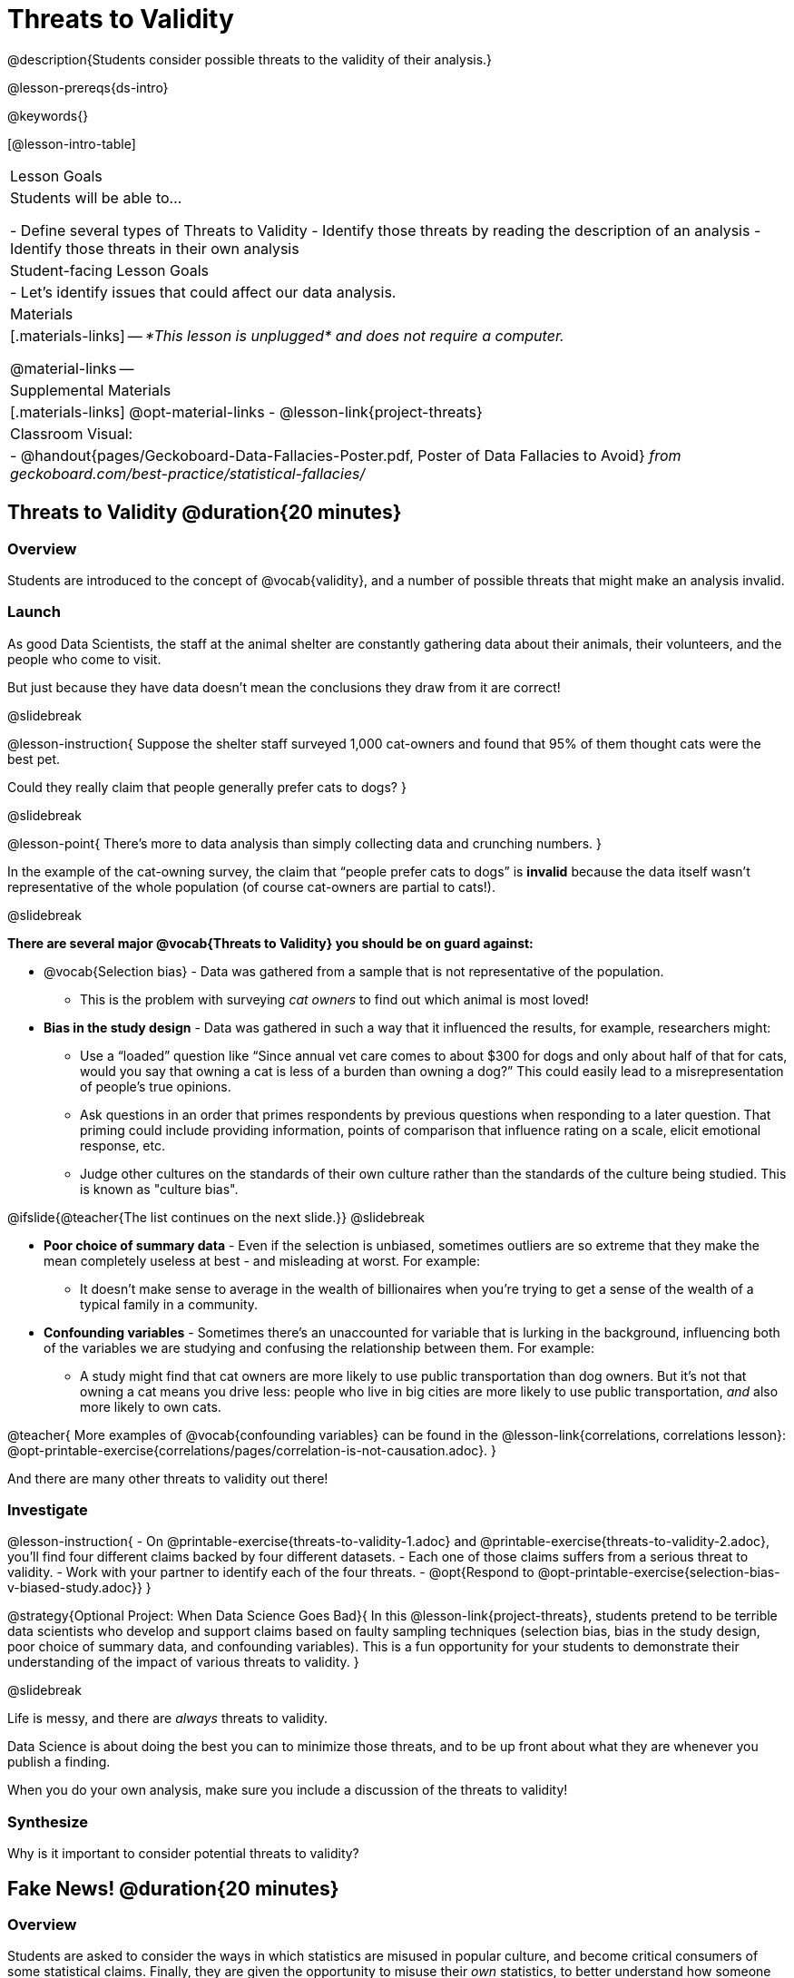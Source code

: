 = Threats to Validity

@description{Students consider possible threats to the validity of their analysis.}

@lesson-prereqs{ds-intro}

@keywords{}

[@lesson-intro-table]
|===
| Lesson Goals
| Students will be able to...

- Define several types of Threats to Validity
- Identify those threats by reading the description of an analysis
- Identify those threats in their own analysis

| Student-facing Lesson Goals
|

- Let's identify issues that could affect our data analysis.

| Materials
|[.materials-links]
--
_*This lesson is unplugged* and does not require a computer._

@material-links
--
| Supplemental Materials
|[.materials-links]
@opt-material-links
- @lesson-link{project-threats}

| Classroom Visual:
| - @handout{pages/Geckoboard-Data-Fallacies-Poster.pdf, Poster of Data Fallacies to Avoid} _from geckoboard.com/best-practice/statistical-fallacies/_

|===

== Threats to Validity @duration{20 minutes}

=== Overview
Students are introduced to the concept of @vocab{validity}, and a number of possible threats that might make an analysis invalid.

=== Launch

As good Data Scientists, the staff at the animal shelter are constantly gathering data about their animals, their volunteers, and the people who come to visit. 

But just because they have data doesn’t mean the conclusions they draw from it are correct! 

@slidebreak

@lesson-instruction{
Suppose the shelter staff surveyed 1,000 cat-owners and found that 95% of them thought cats were the best pet. 

Could they really claim that people generally prefer cats to dogs?
}

@slidebreak

@lesson-point{
There’s more to data analysis than simply collecting data and crunching numbers.
} 

In the example of the cat-owning survey, the claim that “people prefer cats to dogs” is *invalid* because the data itself wasn’t representative of the whole population (of course cat-owners are partial to cats!). 

@slidebreak

*There are several major @vocab{Threats to Validity} you should be on guard against:*

- @vocab{Selection bias} - Data was gathered from a sample that is not representative of the population. 
  * This is the problem with surveying _cat owners_ to find out which animal is most loved!
- *Bias in the study design* - Data was gathered in such a way that it influenced the results, for example, researchers might:
  * Use a “loaded” question like “Since annual vet care comes to about $300 for dogs and only about half of that for cats, would you say that owning a cat is less of a burden than owning a dog?” This could easily lead to a misrepresentation of people’s true opinions.
  * Ask questions in an order that primes respondents by previous questions when responding to a later question. That priming could include providing information, points of comparison that influence rating on a scale, elicit emotional response, etc.
  * Judge other cultures on the standards of their own culture rather than the standards of the culture being studied. This is known as "culture bias".

@ifslide{@teacher{The list continues on the next slide.}}
@slidebreak

- *Poor choice of summary data* - Even if the selection is unbiased, sometimes outliers are so extreme that they make the mean completely useless at best - and misleading at worst. For example:
  * It doesn't make sense to average in the wealth of billionaires when you're trying to get a sense of the wealth of a typical family in a community.
- *Confounding variables* - Sometimes there's an unaccounted for variable that is lurking in the background, influencing both of the variables we are studying and confusing the relationship between them. For example:
  * A study might find that cat owners are more likely to use public transportation than dog owners. But it's not that owning a cat means you drive less: people who live in big cities are more likely to use public transportation, _and_ also more likely to own cats.

@teacher{
More examples of @vocab{confounding variables} can be found in the @lesson-link{correlations, correlations lesson}: @opt-printable-exercise{correlations/pages/correlation-is-not-causation.adoc}.
}

And there are many other threats to validity out there!

=== Investigate

@lesson-instruction{
- On @printable-exercise{threats-to-validity-1.adoc} and @printable-exercise{threats-to-validity-2.adoc}, you’ll find four different claims backed by four different datasets.
- Each one of those claims suffers from a serious threat to validity. 
- Work with your partner to identify each of the four threats.
- @opt{Respond to @opt-printable-exercise{selection-bias-v-biased-study.adoc}}
}

@strategy{Optional Project: When Data Science Goes Bad}{
In this @lesson-link{project-threats}, students pretend to be terrible data scientists who develop and support claims based on faulty sampling techniques (selection bias, bias in the study design, poor choice of summary data, and confounding variables). This is a fun opportunity for your students to demonstrate their understanding of the impact of various threats to validity.
}

@slidebreak

Life is messy, and there are _always_ threats to validity. 

Data Science is about doing the best you can to minimize those threats, and to be up front about what they are whenever you publish a finding. 

When you do your own analysis, make sure you include a discussion of the threats to validity!

=== Synthesize

Why is it important to consider potential threats to validity?

== Fake News! @duration{20 minutes}

=== Overview
Students are asked to consider the ways in which statistics are misused in popular culture, and become critical consumers of some statistical claims. Finally, they are given the opportunity to misuse their _own_ statistics, to better understand how someone might distort data for their own ends.

=== Launch

You have already seen a number of ways that statistics can be misused:

- *Using the mean instead of the median* with heavily-skewed data
- *Using a correlation to imply causation*
- *Incorrectly explaining the r-value from Linear Regression* as corresponding to something happening "some percentage of the time" instead of describing "the percentage of the variation that is explained by the explanatory variable"

@slidebreak

There are many other ways to mislead the audience, including:

- *Intentionally using the wrong chart* - Suppose someone was asked to prepare a report on the demographics of the people holding positions of power in their city government. If the city had a significant Black population, and no Black elected officials, it should be cause for further investigation. But, if someone were trying to avoid addressing the issue, they might opt to display a pie chart (hiding that lack of representation) instead of displaying a bar chart (that would show an empty bar) in hopes that nobody would even notice the issue! Note: Pie charts could be used responsibly for this same scenario if a pie chart displaying the demographics of the city's population was presented alongside a pie chart of the demographics of the city's elected officials!

- *Changing the scale of a chart* - Changing the y-axis of a scatter plot can make the slope of the regression line seem smaller ("look, that line is basically flat anyway!") or larger ("look how quickly things have changed!").

With all the news being shared through newspapers, television, radio, and social media, it’s important to be critical consumers of information!

=== Investigate
@lesson-instruction{
- On @printable-exercise{fake-news.adoc}, you’ll find some deliberately misleading claims made by slimy Data Scientists. 
  * Identify why each of these claims should not be trusted.
- Once you’ve finished, turn to @printable-exercise{lies-darned-lies-n-statistics.adoc}.
  * Come up with four misleading claims based on data or displays from your dataset.
- Trade papers with another group, and see if you can figure out why each other’s claims are not to be trusted!
}

@QandA{
@Q{What "lies" did you tell?}
@Q{Was anyone able to stump the other group?}
}

=== Synthesize

- Where have you seen statistics misused in the real world?
- Over the next several weeks, keep your eyes peeled for misused statistics and bring the examples you find to class to share!

== Additional Exercises

- @opt-printable-exercise{identifying-threats-3.adoc}

